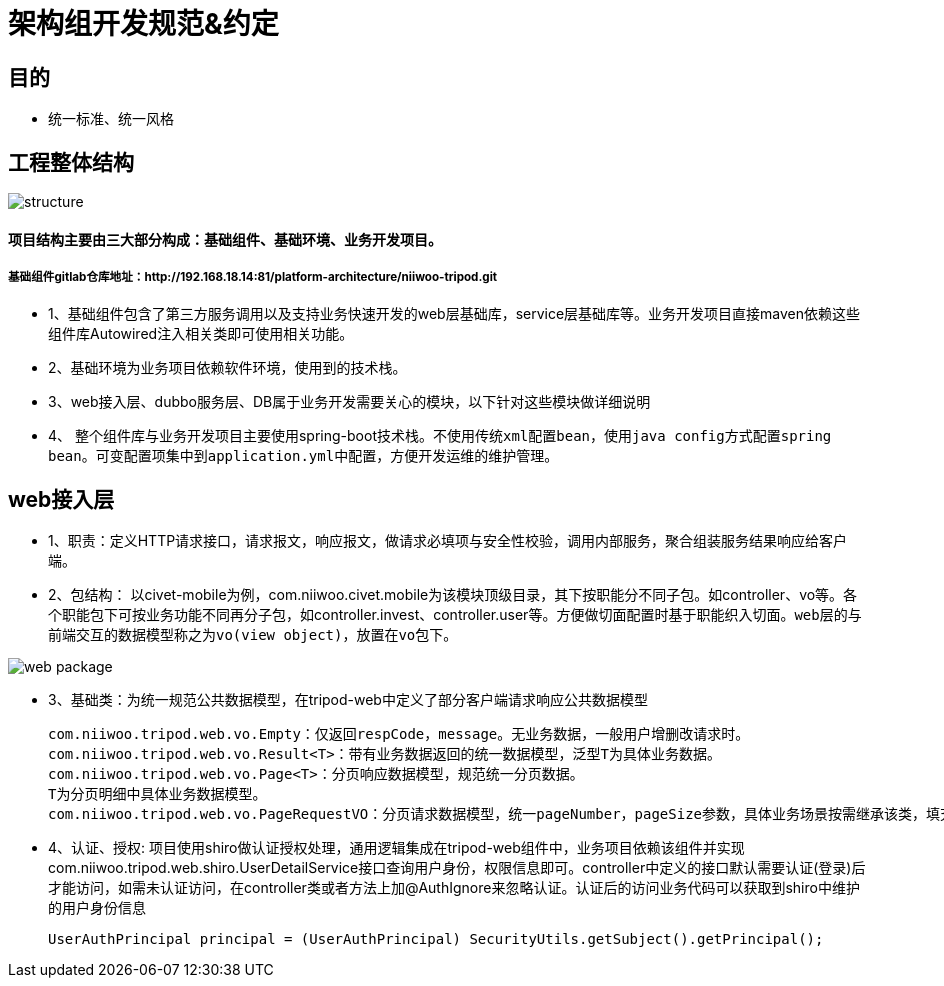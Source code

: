 = 架构组开发规范&约定

== 目的
* 统一标准、统一风格

== 工程整体结构
image::resources/images/structure.jpg[]

==== 项目结构主要由三大部分构成：基础组件、基础环境、业务开发项目。
===== 基础组件gitlab仓库地址：http://192.168.18.14:81/platform-architecture/niiwoo-tripod.git

* 1、基础组件包含了第三方服务调用以及支持业务快速开发的web层基础库，service层基础库等。业务开发项目直接maven依赖这些组件库Autowired注入相关类即可使用相关功能。
* 2、基础环境为业务项目依赖软件环境，使用到的技术栈。
* 3、web接入层、dubbo服务层、DB属于业务开发需要关心的模块，以下针对这些模块做详细说明
* 4、	整个组件库与业务开发项目主要使用spring-boot技术栈。[red]`不使用传统xml配置bean，使用java config方式配置spring bean。可变配置项集中到application.yml中配置，方便开发运维的维护管理。`

== web接入层
* 1、职责：定义HTTP请求接口，请求报文，响应报文，做请求必填项与安全性校验，调用内部服务，聚合组装服务结果响应给客户端。
* 2、包结构：
以civet-mobile为例，com.niiwoo.civet.mobile为该模块顶级目录，其下按职能分不同子包。如controller、vo等。各个职能包下可按业务功能不同再分子包，如controller.invest、controller.user等。方便做切面配置时基于职能织入切面。[red]`web层的与前端交互的数据模型称之为vo(view object)，放置在vo包下。`

image::resources/images/web-package.png[]

* 3、基础类：为统一规范公共数据模型，在tripod-web中定义了部分客户端请求响应公共数据模型
[source,java,indent=0]
com.niiwoo.tripod.web.vo.Empty：仅返回respCode，message。无业务数据，一般用户增删改请求时。
com.niiwoo.tripod.web.vo.Result<T>：带有业务数据返回的统一数据模型，泛型T为具体业务数据。
com.niiwoo.tripod.web.vo.Page<T>：分页响应数据模型，规范统一分页数据。
T为分页明细中具体业务数据模型。
com.niiwoo.tripod.web.vo.PageRequestVO：分页请求数据模型，统一pageNumber，pageSize参数，具体业务场景按需继承该类，填充分页查询其他参数。
* 4、认证、授权: 项目使用shiro做认证授权处理，通用逻辑集成在tripod-web组件中，业务项目依赖该组件并实现com.niiwoo.tripod.web.shiro.UserDetailService接口查询用户身份，权限信息即可。controller中定义的接口默认需要认证(登录)后才能访问，如需未认证访问，在controller类或者方法上加@AuthIgnore来忽略认证。认证后的访问业务代码可以获取到shiro中维护的用户身份信息
[source,java]
UserAuthPrincipal principal = (UserAuthPrincipal) SecurityUtils.getSubject().getPrincipal();